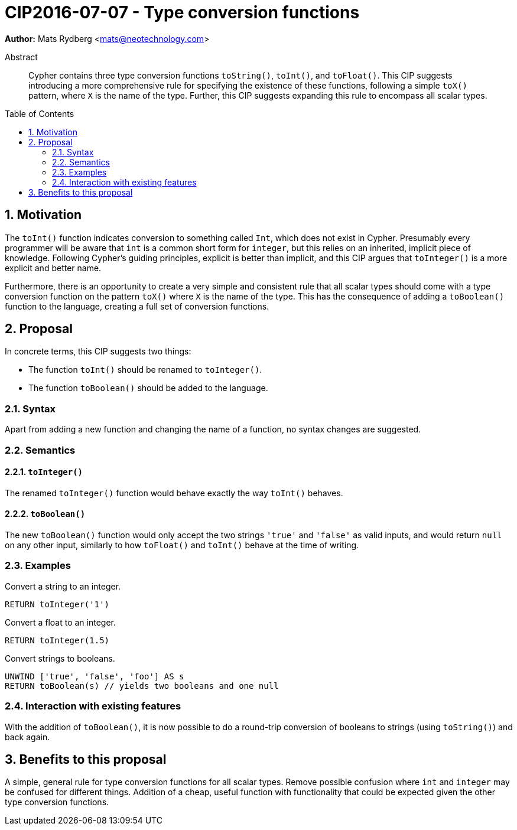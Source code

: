 = CIP2016-07-07 - Type conversion functions
:numbered:
:toc:
:toc-placement: macro
:source-highlighter: codemirror

*Author:* Mats Rydberg <mats@neotechnology.com>

[abstract]
.Abstract
--
Cypher contains three type conversion functions `toString()`, `toInt()`, and `toFloat()`.
This CIP suggests introducing a more comprehensive rule for specifying the existence of these functions, following a simple `toX()` pattern, where `X` is the name of the type.
Further, this CIP suggests expanding this rule to encompass all scalar types.
--

toc::[]


== Motivation

The `toInt()` function indicates conversion to something called `Int`, which does not exist in Cypher.
Presumably every programmer will be aware that `int` is a common short form for `integer`, but this relies on an inherited, implicit piece of knowledge.
Following Cypher's guiding principles, explicit is better than implicit, and this CIP argues that `toInteger()` is a more explicit and better name.

Furthermore, there is an opportunity to create a very simple and consistent rule that all scalar types should come with a type conversion function on the pattern `toX()` where `X` is the name of the type.
This has the consequence of adding a `toBoolean()` function to the language, creating a full set of conversion functions.

== Proposal

In concrete terms, this CIP suggests two things:

- The function `toInt()` should be renamed to `toInteger()`.
- The function `toBoolean()` should be added to the language.

=== Syntax

Apart from adding a new function and changing the name of a function, no syntax changes are suggested.

=== Semantics

==== `toInteger()`

The renamed `toInteger()` function would behave exactly the way `toInt()` behaves.

==== `toBoolean()`

The new `toBoolean()` function would only accept the two strings `'true'` and `'false'` as valid inputs, and would return `null` on any other input, similarly to how `toFloat()` and `toInt()` behave at the time of writing.

=== Examples

.Convert a string to an integer.
[source, cypher]
----
RETURN toInteger('1')
----

.Convert a float to an integer.
[source, cypher]
----
RETURN toInteger(1.5)
----

.Convert strings to booleans.
[source, cypher]
----
UNWIND ['true', 'false', 'foo'] AS s
RETURN toBoolean(s) // yields two booleans and one null
----

=== Interaction with existing features

With the addition of `toBoolean()`, it is now possible to do a round-trip conversion of booleans to strings (using `toString()`) and back again.

== Benefits to this proposal

A simple, general rule for type conversion functions for all scalar types.
Remove possible confusion where `int` and `integer` may be confused for different things.
Addition of a cheap, useful function with functionality that could be expected given the other type conversion functions.
